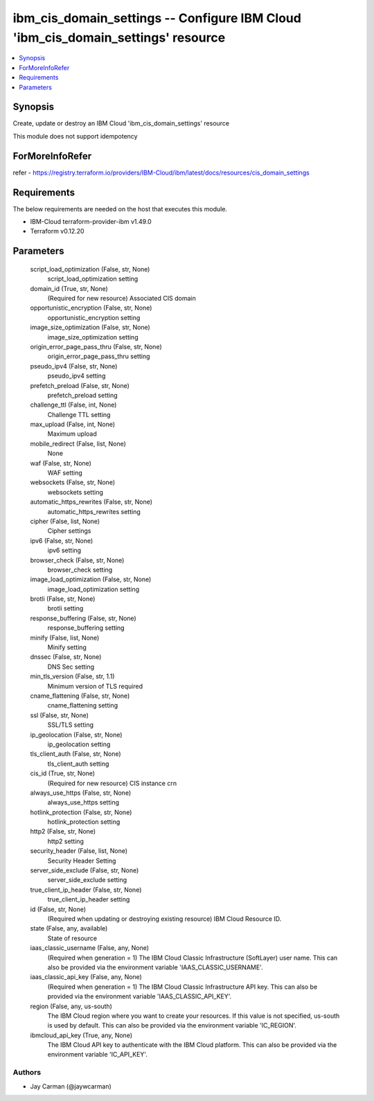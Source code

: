 
ibm_cis_domain_settings -- Configure IBM Cloud 'ibm_cis_domain_settings' resource
=================================================================================

.. contents::
   :local:
   :depth: 1


Synopsis
--------

Create, update or destroy an IBM Cloud 'ibm_cis_domain_settings' resource

This module does not support idempotency


ForMoreInfoRefer
----------------
refer - https://registry.terraform.io/providers/IBM-Cloud/ibm/latest/docs/resources/cis_domain_settings

Requirements
------------
The below requirements are needed on the host that executes this module.

- IBM-Cloud terraform-provider-ibm v1.49.0
- Terraform v0.12.20



Parameters
----------

  script_load_optimization (False, str, None)
    script_load_optimization setting


  domain_id (True, str, None)
    (Required for new resource) Associated CIS domain


  opportunistic_encryption (False, str, None)
    opportunistic_encryption setting


  image_size_optimization (False, str, None)
    image_size_optimization setting


  origin_error_page_pass_thru (False, str, None)
    origin_error_page_pass_thru setting


  pseudo_ipv4 (False, str, None)
    pseudo_ipv4 setting


  prefetch_preload (False, str, None)
    prefetch_preload setting


  challenge_ttl (False, int, None)
    Challenge TTL setting


  max_upload (False, int, None)
    Maximum upload


  mobile_redirect (False, list, None)
    None


  waf (False, str, None)
    WAF setting


  websockets (False, str, None)
    websockets setting


  automatic_https_rewrites (False, str, None)
    automatic_https_rewrites setting


  cipher (False, list, None)
    Cipher settings


  ipv6 (False, str, None)
    ipv6 setting


  browser_check (False, str, None)
    browser_check setting


  image_load_optimization (False, str, None)
    image_load_optimization setting


  brotli (False, str, None)
    brotli setting


  response_buffering (False, str, None)
    response_buffering setting


  minify (False, list, None)
    Minify setting


  dnssec (False, str, None)
    DNS Sec setting


  min_tls_version (False, str, 1.1)
    Minimum version of TLS required


  cname_flattening (False, str, None)
    cname_flattening setting


  ssl (False, str, None)
    SSL/TLS setting


  ip_geolocation (False, str, None)
    ip_geolocation setting


  tls_client_auth (False, str, None)
    tls_client_auth setting


  cis_id (True, str, None)
    (Required for new resource) CIS instance crn


  always_use_https (False, str, None)
    always_use_https setting


  hotlink_protection (False, str, None)
    hotlink_protection setting


  http2 (False, str, None)
    http2 setting


  security_header (False, list, None)
    Security Header Setting


  server_side_exclude (False, str, None)
    server_side_exclude setting


  true_client_ip_header (False, str, None)
    true_client_ip_header setting


  id (False, str, None)
    (Required when updating or destroying existing resource) IBM Cloud Resource ID.


  state (False, any, available)
    State of resource


  iaas_classic_username (False, any, None)
    (Required when generation = 1) The IBM Cloud Classic Infrastructure (SoftLayer) user name. This can also be provided via the environment variable 'IAAS_CLASSIC_USERNAME'.


  iaas_classic_api_key (False, any, None)
    (Required when generation = 1) The IBM Cloud Classic Infrastructure API key. This can also be provided via the environment variable 'IAAS_CLASSIC_API_KEY'.


  region (False, any, us-south)
    The IBM Cloud region where you want to create your resources. If this value is not specified, us-south is used by default. This can also be provided via the environment variable 'IC_REGION'.


  ibmcloud_api_key (True, any, None)
    The IBM Cloud API key to authenticate with the IBM Cloud platform. This can also be provided via the environment variable 'IC_API_KEY'.













Authors
~~~~~~~

- Jay Carman (@jaywcarman)


